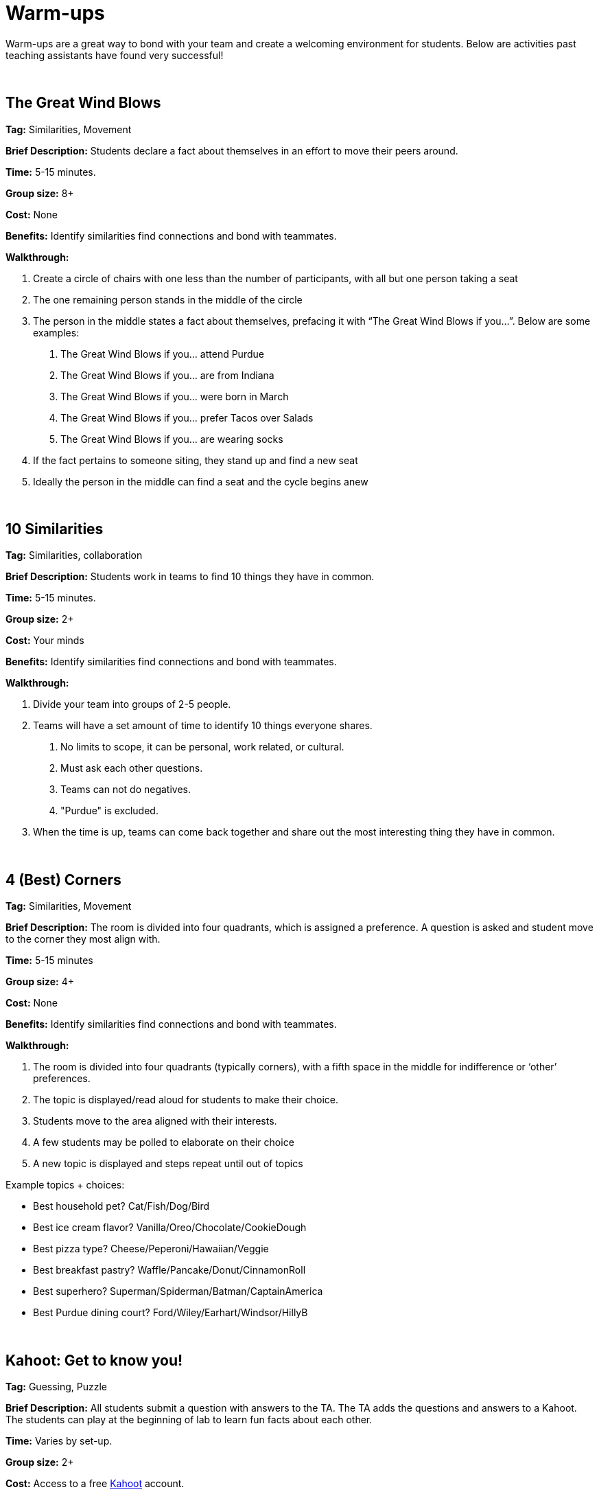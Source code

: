 = Warm-ups

Warm-ups are a great way to bond with your team and create a welcoming environment for students. Below are activities past teaching assistants have found very successful!

{sp}+

== The Great Wind Blows

*Tag:* Similarities, Movement

*Brief Description:* Students declare a fact about themselves in an effort to move their peers around.

*Time:* 5-15 minutes.

*Group size:* 8+

*Cost:* None

*Benefits:* Identify similarities find connections and bond with teammates.

*Walkthrough:* 

1.	Create a circle of chairs with one less than the number of participants, with all but one person taking a seat
2.	The one remaining person stands in the middle of the circle
3.	The person in the middle states a fact about themselves, prefacing it with “The Great Wind Blows if you…”. Below are some examples:
a.	The Great Wind Blows if you… attend Purdue
b.	The Great Wind Blows if you… are from Indiana
c.	The Great Wind Blows if you… were born in March
d.	The Great Wind Blows if you… prefer Tacos over Salads
e.	The Great Wind Blows if you… are wearing socks
4.	If the fact pertains to someone siting, they stand up and find a new seat
5.	Ideally the person in the middle can find a seat and the cycle begins anew

{sp}+

== 10 Similarities

*Tag:* Similarities, collaboration

*Brief Description:* Students work in teams to find 10 things they have in common. 

*Time:* 5-15 minutes.

*Group size:* 2+

*Cost:* Your minds

*Benefits:* Identify similarities find connections and bond with teammates.

*Walkthrough:* 

1. Divide your team into groups of 2-5 people. 
2. Teams will have a set amount of time to identify 10 things everyone shares. 
a. No limits to scope, it can be personal, work related, or cultural.  
b. Must ask each other questions.
c. Teams can not do negatives.
d. "Purdue" is excluded. 
3. When the time is up, teams can come back together and share out the most interesting thing they have in common.

{sp}+

== 4 (Best) Corners

*Tag:* Similarities, Movement

*Brief Description:* The room is divided into four quadrants, which is assigned a preference. A question is asked and student move to the corner they most align with.

*Time:* 5-15 minutes

*Group size:* 4+

*Cost:* None 

*Benefits:* Identify similarities find connections and bond with teammates.

*Walkthrough:*

1.	The room is divided into four quadrants (typically corners), with a fifth space in the middle for indifference or ‘other’ preferences.
2.	The topic is displayed/read aloud for students to make their choice.
3.	Students move to the area aligned with their interests.
4.	A few students may be polled to elaborate on their choice
5.	A new topic is displayed and steps repeat until out of topics

Example topics + choices:

  ** Best household pet? Cat/Fish/Dog/Bird
  ** Best ice cream flavor? Vanilla/Oreo/Chocolate/CookieDough
  ** Best pizza type? Cheese/Peperoni/Hawaiian/Veggie
  ** Best breakfast pastry? Waffle/Pancake/Donut/CinnamonRoll
  ** Best superhero? Superman/Spiderman/Batman/CaptainAmerica
  ** Best Purdue dining court? Ford/Wiley/Earhart/Windsor/HillyB

{sp}+

== Kahoot: Get to know you!

*Tag:* Guessing, Puzzle

*Brief Description:* All students submit a question with answers to the TA. The TA adds the questions and answers to a Kahoot. The students can play at the beginning of lab to learn fun facts about each other. 

*Time:* Varies by set-up.

*Group size:* 2+

*Cost:* Access to a free link:https://kahoot.com[Kahoot] account. 

*Benefits:* Reasoning, problem solving

*Walkthrough:*

1. Students submit their questions with potential answers to the TA. Methods to collect questions can vary and include pen to paper, direct messaging on Teams, google forms, Qualtrics, or others.
2. The TA will create a Kahoot unique to this team using the questions and answers students submitted.
3. The team will play the Kahoot at lab. 

{sp}+

== Ball Drop 

*Tag:* Puzzle, Communication 

*Brief Description:* Drop a ball into a bucket, the catch is everyone must touch the ball before it reaches the bucket after it is dropped 

*Time:* 15 min 

*Group size:* +10 

*Cost:* A singular tennis ball and bucket 

*Benefits:* Collaboration, problem solving 

*Walkthrough:*  

1. Stand on a desk and drop a ball into a bucket on the ground 

a. The ball should fall for roughly 10 feet 

2. The puzzle is to have everyone touch the ball before it reaches the bucket. Fastest time wins!

a. Time the group each time you release the ball 

b. Reset the test each time the group is ready to go again  

3. Record the fastest time to compete against other teams 

4. Lead an activity discussion about what went well, what was difficult and what could have been better 

5. Ask for any improvements for the activity 

{sp}+

== Tier Lists

*Tag:* Similarities, Collaboration, Discussion

*Brief Description:* link:https://tiermaker.com[tiermaker.com] has many tier list (cereal, sodas, brands, pixar films)

*Time:* about 15 minutes

*Group size:* 5+

*Cost:* None 

*Benefits:* Stimulate discussion while finding determining priories.

*Walkthrough:*

1.	Choose a tier list from tiermaker.com
2.  Pick an item and disucss a group where it should fall

{sp}+

== Bucket Removal 

*Tag:* Puzzle, Cooperation  

*Brief Description:* Remove a bucket from the center of a 10 ft radius circle without going into the circle using bungee cords 

*Time:* 20 min 

*Group size:* 4-10 

*Cost:* A dozen tennis balls, a bucket, and a ~63 ft length rope 

*Benefits:* Collaboration, problem solving 

*Walkthrough:*  

1. Use the rope to create a large circle on the ground 

2. Place the bucket with the tennis balls in the center of the circle  

3. Give the team a lot of bungee cords 

4. Instruct the team to remove the bucket without stepping on the ground inside the circle 

5. Once they find a solution take away some element that made the solution possible  

6. Have the team try to complete the puzzle again 

7. After several iterations Lead an activity discussion about what went well, what was difficult and what could have been better 

8. Ask for any improvements for the activity 

{sp}+

== Structure Charades 

*Tag:* Lego, Communication, Puzzle 

*Brief Description:* Reconstruct a structure with two teams. One can see the structure to recreate but can’t speak or touch the recreation. The other team cannot see the structure, but may speak and must recreate it. 

*Time:* ~20 min 

*Group size:* Team size of 4-8, split team into two groups  

*Cost:* Free – (Have access to legos) 

*Benefits:* Improved team communication, problem solving 

*Walkthrough:*

1. Prep: Create a lego structure of 10-20 pieces  

2. Prep: Isolate the identical pieces to create the structure for each team participating 

3. Split each group in half into builders and watchers 

4. Builders may touch the structure and may speak 

5. Watcher may see the structure to recreate but can not speak or interact with the recreation 

6. The first team to recreate the structure wins 

7. Lead an activity discussion about what went well, what was difficult and what could have been better 

8. Ask for any improvements for the activity 

{sp}+

== “Egg” Drop 

*Tag:* Puzzle, Engineering 

*Brief Description:* Your convention egg drop engineering design challenge with a twist, use water balloons and conduct the activity outside (maybe hilly parking garage, any tall outdoor structure) 

*Time:* 30 min 

*Group size:* 2-6 

*Cost:* $20 per group 

*Benefits:* Team building, problem solving, communication 

*Walkthrough:* 

1. Prep: Find durable water balloons and prefill them. (Cooler full of water can be great for water balloon transport) 

2. Provide each team with a test set of balloons, several sheets of cardboard and a roll of duct tape 

3. After 25 min halt all building and drop test each team’s contraption from incrementally higher heights till failure 

4. Lead an activity discussion about what went well, what was difficult and what could have been better 

5. Ask for any improvements for the activity 

{sp}+

== Build your own Escape Room 

*Tag:* Puzzle, Cooperation, Communication 

*Brief Description:* Find some small lockable boxes, resettable padlock, keys, a few sheets on cyphers and try to build your own escape room. Props if its data themed 

*Time:* 30-120 min 

*Group size:* 4-8 

*Cost:* Can be free (recommend some papers encyclopias/large books, keys, locks, and boxes)    

*Benefits:* Team building, problem solving, communication 

*Walkthrough:*  

1. Provide each team with identical puzzle creation supplies (May be none) 

2. Let each team brainstorm out their puzzle and create it, 20-40 minutes 

3. When complete have each team find another team’s puzzle and attempt to solve it 

4. Lead an activity discussion about what went well, what was difficult and what could have been better 

5. Ask for any improvements for the activity 

{sp}+

== How are you today?

=== What Jelly Bean Flavor are you today?
image::jelly-belly.webp[Jelly Belly, width=500, height=300, loading=lazy, title="Jelly Belly Flavor Guide"]

=== What cute animal are you today?
image::cute-animals.jpg[Cute Animals, width=500, height=300, loading=lazy, title="Cute Animals"]

=== What type of donut are you today?
image::donut-glossary.webp[Donut Glossary, width=500, height=300, loading=lazy, title="Donut Glossary"]

=== Which Taylor Swift are you today?
image::tswizzle.png[Taylor Swift, width=500, height=300, loading=lazy, title="Taylor Swift"]

=== What type of halloween candy are you like today?
image::halloween.jpg[Halloween Candy, width=500, height=300, loading=lazy, title="Halloween Candy"]

=== What type of pasta  are you like today?
image::pasta.png[Pasta Dictionary, width=500, height=300, loading=lazy, title="Pasta Dictionary"]

{sp}+

== Pasta Tower 

*Tag:* Cooperation, Puzzle, Engineering 

*Brief Description:* Build the tallest free-standing tower that supports the marshmallow 

*Time:* 20 min 

*Group size:* 2-4 

*Cost:* Bag of marshmallows, box of spaghetti pasta, roll of masking tape 

*Benefits:* Collaboration, problem solving 

*Walkthrough:*  

1. Provide each team with 5 strands of spaghetti, 12 inches of masking tape, and a marshmallow 

2. Each team has 15 minutes to make a free-standing structure that supports the marshmallow 

3. At the end of time measure the distance between the countertop and the top of the marshmallow  

{sp}+

== Wargames

*Tag:* Code, Linux, Puzzle, Learning 

*Brief Description:* A coding puzzle game which is designed to teach beginning cybersecurity students, great for anyone new to linux/bash/terminal commands 

*Time:* 5 min – 5 hours (variable) 

*Group size:* any (can be done solo) 

*Cost:* None 

*Benefits:* Strengthen/teach linux commands, problem solving 

*Walkthrough:*

1. Put students in groups of any size 

2. Have everyone use: https://overthewire.org/wargames/bandit/ to reach the game 

3. Show everyone how to complete the first level (ssh into a server) 

4. Assist people in initial level then show them resources to figure out puzzles on their own 

5. Set a goal level for the groups to reach  

6. The first individual/team to reach the level wins 

7. If playing with groups, it is the first groups to have all persons reach the goal level 

8. People may not touch each other computer 

9. Lead an activity discussion about what went well, what was difficult and what could have been better 

10. Ask for any improvements for the activity 

{sp}+

== Jackbox Games 

*Brief Description:* Party trivia games, maybe be mildly inappropriate 

*Format/System:* In person or remote video game 

*Time:* 15-120 min 

*Group size:* 4-20 

*Cost:* $25 USD but likely someone on the team has it 

{sp}+

== Scribble.io 

*Brief Description:* Online free Pictionary  

*Format/System:* video game 

*Time:* 5-60 min 

*Group size:* 5-20 

*Cost:* None 

{sp}+

== Among Us 

*Brief Description:* Modern version of Mafia/Werewolf 

*Format/System:* video game 

*Time:* 15-90 min 

*Group size:* 4-10 

*Cost:* None (for IOS and android) $5 per person on PC 

{sp}+

== Keep Talking and Nobody Explodes

*Brief Description:* Bomb defuse communication game 

*Format/System:* In person video game 

*Time:* 20-90 min 

*Group size:* 5-10 

*Cost:* $15 USD 

{sp}+

== Graphy Party 

*Brief Description:* Card game, apples to apples with graphs  

*Format/System:* Card game 

*Time:* 10-60 min 

*Group size:* 5-15 

*Cost:* Dr. Ward has a copy 

{sp}+

== Spaceteam 

*Brief Description:* Communication game 

*Format/System:* IOS and android video game 

*Time:* 5-30 min 

*Group size:* 2-8  

*Cost:* Free 

{sp}+

== Mario Kart 

*Brief Description:* Fun! 

*Format/System:* Nintendo Switch 

*Time:* 5-120 min 

*Group size:* 1-4 

*Cost:* $60 USD although someone on the team likely has it  

{sp}+

== Super Smash Bros. Ultimate 

*Brief Description:* Fun! 

*Format/System:* Nintendo Switch 

*Time:* 5-120 min 

*Group size:* 1-8 

*Cost:* $60 USD although someone on the team likely has it 
